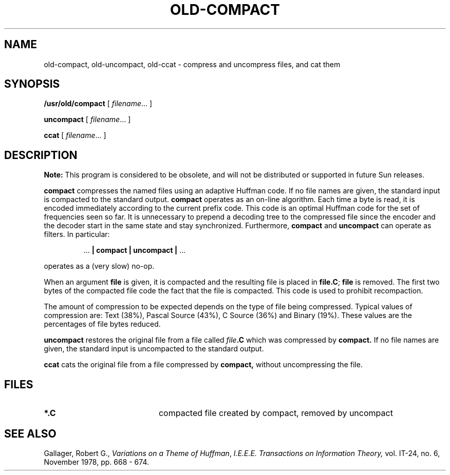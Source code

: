 .\" @(#)old-compact.1 1.1 92/07/30 SMI; from UCB 4.1
.TH OLD-COMPACT 1 "24 September 1987"
.SH NAME
old-compact, old-uncompact, old-ccat \- compress and uncompress files, and cat them
.SH SYNOPSIS
.B /usr/old/compact
[
.IR filename .\|.\|.
]
.LP
.B uncompact
[
.IR filename .\|.\|.
]
.LP
.B ccat
[
.IR filename .\|.\|.
]
.SH DESCRIPTION
.IX  compact  ""  "\fLcompact\fP \(em compress files"
.IX  uncompact  ""  "\fLuncompact\fP \(em uncompress files"
.IX  ccat  ""  "\fLccat\fP \(em extract files compressed with \fLcompact\fR"
.IX  files  "compact command"  files  "\fLcompact\fP \(em compress files"
.IX  files  "uncompact command"  files  "\fLuncompact\fP \(em uncompress files"
.IX  files  "ccat command"  files  "\fLccat\fP \(em extract files compressed with \fLcompact\fR"
.LP
.B Note:
This program is considered to be obsolete, and will not be
distributed or supported in future Sun releases.
.LP
.B compact
compresses the named files using an
adaptive Huffman code.  If no file
names are given, the standard input is
compacted to the standard output.
.B compact
operates as an on-line algorithm.  Each time a byte is read,
it is encoded immediately according to the current prefix code.
This code is an optimal Huffman code for the set of frequencies seen so far.
It is unnecessary to prepend a decoding tree to the compressed file
since the encoder and the decoder start in the same state and stay
synchronized.  Furthermore,
.B compact
and
.B uncompact
can operate as filters.  In particular:
.IP
.RB \&.\|.\|.\| " | compact | uncompact | " .\|.\|.
.LP
operates as a (very slow) no-op.
.LP
When an argument
.B file
is given, it is compacted and the resulting file is placed in
.BR file.C ;
.B file
is removed.  The first two bytes of the compacted file code the
fact that the file is compacted.  This code is used to prohibit recompaction.
.LP
The amount of compression to be expected depends on the type of file being
compressed.  Typical values of compression are:
Text (38%), Pascal Source (43%), C Source (36%) and Binary (19%).
These values are the percentages of file bytes reduced.
.LP
.B uncompact
restores the original file from a file called
.IB file .C
which was compressed by
.B compact.
If no file names are given, the standard input is uncompacted to
the standard output.
.LP
.B ccat
cats the original file from a file compressed by
.B compact,
without uncompressing the file.
.SH FILES
.PD 0
.TP 20
.B *.C
compacted file created by compact, removed by uncompact
.PD
.SH "SEE ALSO"
Gallager, Robert G.,
.IR "Variations on a Theme of Huffman" ,
.I "I.E.E.E.  Transactions on Information Theory,"
vol. IT-24, no. 6, November 1978, pp. 668 - 674.
